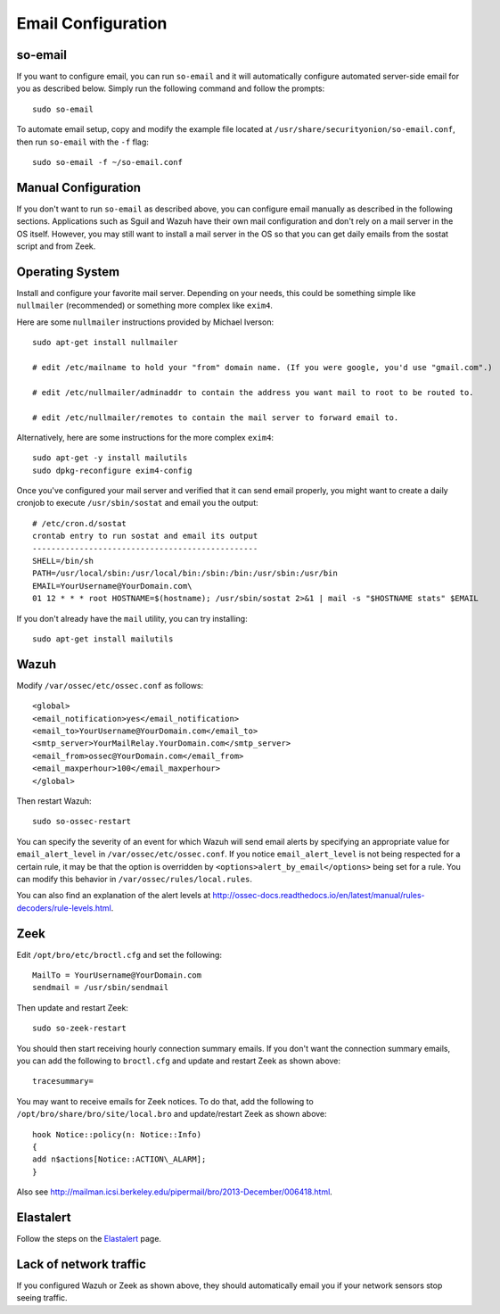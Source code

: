 Email Configuration
===================

so-email
--------

If you want to configure email, you can run ``so-email`` and it will automatically configure automated server-side email for you as described below. Simply run the following command and follow the prompts:

::

   sudo so-email

To automate email setup, copy and modify the example file located at ``/usr/share/securityonion/so-email.conf``, then run ``so-email`` with the ``-f`` flag:

::

   sudo so-email -f ~/so-email.conf

Manual Configuration
--------------------

If you don't want to run ``so-email`` as described above, you can configure email manually as described in the following sections. Applications such as Sguil and Wazuh have their own mail configuration and don't rely on a mail server in the OS itself. However, you may still want to install a mail server in the OS so that you can get daily emails from the sostat script and from Zeek.

Operating System
----------------

Install and configure your favorite mail server. Depending on your needs, this could be something simple like ``nullmailer``  (recommended) or something more complex like ``exim4``.

Here are some ``nullmailer`` instructions provided by Michael Iverson:

::

   sudo apt-get install nullmailer

   # edit /etc/mailname to hold your "from" domain name. (If you were google, you'd use "gmail.com".)

   # edit /etc/nullmailer/adminaddr to contain the address you want mail to root to be routed to.

   # edit /etc/nullmailer/remotes to contain the mail server to forward email to. 

Alternatively, here are some instructions for the more complex ``exim4``:

::

   sudo apt-get -y install mailutils
   sudo dpkg-reconfigure exim4-config

Once you've configured your mail server and verified that it can send email properly, you might want to create a daily cronjob to execute ``/usr/sbin/sostat`` and email you the output:

::

   # /etc/cron.d/sostat
   crontab entry to run sostat and email its output
   ------------------------------------------------
   SHELL=/bin/sh
   PATH=/usr/local/sbin:/usr/local/bin:/sbin:/bin:/usr/sbin:/usr/bin
   EMAIL=YourUsername@YourDomain.com\ 
   01 12 * * * root HOSTNAME=$(hostname); /usr/sbin/sostat 2>&1 | mail -s "$HOSTNAME stats" $EMAIL

If you don't already have the ``mail`` utility, you can try installing:

::

   sudo apt-get install mailutils

Wazuh
-----

Modify ``/var/ossec/etc/ossec.conf`` as follows:

::

   <global>
   <email_notification>yes</email_notification>
   <email_to>YourUsername@YourDomain.com</email_to> 
   <smtp_server>YourMailRelay.YourDomain.com</smtp_server>
   <email_from>ossec@YourDomain.com</email_from> 
   <email_maxperhour>100</email_maxperhour>
   </global>

Then restart Wazuh:

::

   sudo so-ossec-restart

You can specify the severity of an event for which Wazuh will send email alerts by specifying an appropriate value for ``email_alert_level`` in ``/var/ossec/etc/ossec.conf``. If you notice ``email_alert_level`` is not being respected for a certain rule, it may be that the option is overridden by ``<options>alert_by_email</options>`` being set for a rule. You can modify this behavior in ``/var/ossec/rules/local.rules``.

You can also find an explanation of the alert levels at http://ossec-docs.readthedocs.io/en/latest/manual/rules-decoders/rule-levels.html.

Zeek
----

Edit ``/opt/bro/etc/broctl.cfg`` and set the following:

::

   MailTo = YourUsername@YourDomain.com
   sendmail = /usr/sbin/sendmail

Then update and restart Zeek:

::

   sudo so-zeek-restart

You should then start receiving hourly connection summary emails. If you don't want the connection summary emails, you can add the following to ``broctl.cfg`` and update and restart Zeek as shown above:

::

   tracesummary=

You may want to receive emails for Zeek notices. To do that, add the following to ``/opt/bro/share/bro/site/local.bro`` and update/restart Zeek as shown above:

::

   hook Notice::policy(n: Notice::Info)
   {
   add n$actions[Notice::ACTION\_ALARM];
   }

Also see http://mailman.icsi.berkeley.edu/pipermail/bro/2013-December/006418.html.

Elastalert
----------

Follow the steps on the `Elastalert <ElastAlert#email---internal>`__ page.

Lack of network traffic
-----------------------

If you configured Wazuh or Zeek as shown above, they should automatically email you if your network sensors stop seeing traffic.  
